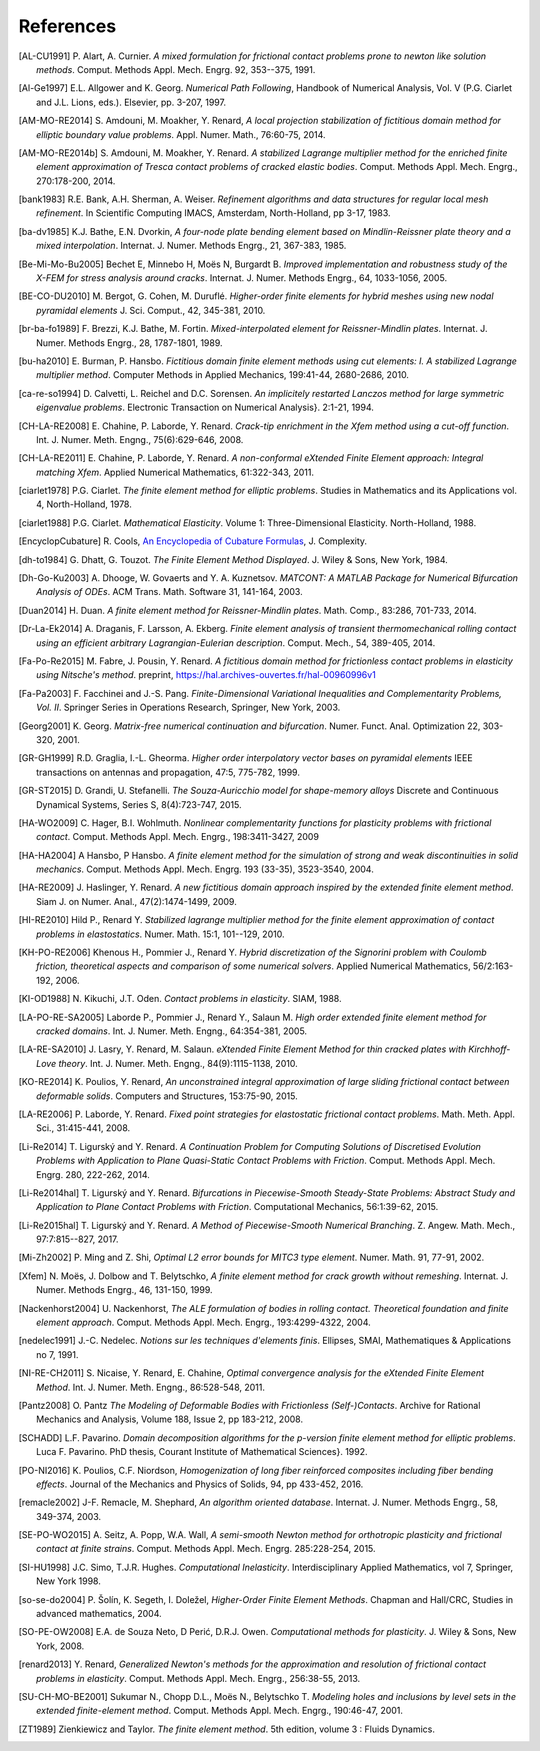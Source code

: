 .. $Id$

.. _REFERENCES:

References
----------

.. [AL-CU1991] P. Alart, A. Curnier.
   *A mixed formulation for frictional contact problems prone to newton like solution methods*. Comput. Methods Appl. Mech. Engrg. 92, 353--375, 1991.

.. [Al-Ge1997] E.L. Allgower and K. Georg.
   *Numerical Path Following*, Handbook of Numerical Analysis, Vol. V (P.G. Ciarlet and J.L. Lions, eds.). Elsevier, pp. 3-207, 1997.

.. [AM-MO-RE2014] S. Amdouni, M. Moakher, Y. Renard,
   *A local projection stabilization of fictitious domain method for elliptic boundary value problems*. Appl. Numer. Math., 76:60-75, 2014.

.. [AM-MO-RE2014b] S. Amdouni, M. Moakher, Y. Renard.
   *A stabilized Lagrange multiplier method for the enriched finite element approximation of Tresca contact problems of cracked elastic bodies*. Comput. Methods Appl. Mech. Engrg., 270:178-200, 2014.

.. [bank1983] R.E. Bank, A.H. Sherman, A. Weiser.
   *Refinement algorithms and data structures for regular local mesh refinement*. In Scientific Computing IMACS, Amsterdam, North-Holland, pp 3-17, 1983.

.. [ba-dv1985] K.J. Bathe, E.N. Dvorkin,
   *A four-node plate bending element based on Mindlin-Reissner plate theory and a mixed interpolation*. Internat. J. Numer. Methods Engrg., 21, 367-383, 1985.

.. [Be-Mi-Mo-Bu2005] Bechet E, Minnebo H, |moes| N, Burgardt B.
   *Improved implementation and robustness study of the X-FEM for stress analysis around cracks*.
   Internat. J. Numer. Methods Engrg., 64, 1033-1056, 2005.

.. [BE-CO-DU2010] M. Bergot, G. Cohen, M. |durufle|.
   *Higher-order finite elements for hybrid meshes using new nodal pyramidal elements*
   J. Sci. Comput., 42, 345-381, 2010.

.. [br-ba-fo1989] F. Brezzi, K.J. Bathe, M. Fortin.
   *Mixed-interpolated element for Reissner-Mindlin plates*. Internat. J. Numer. Methods Engrg., 28, 1787-1801, 1989.

.. [bu-ha2010] E. Burman, P. Hansbo.
   *Fictitious domain finite element methods using cut elements: I. A stabilized Lagrange multiplier method*. Computer Methods in Applied Mechanics, 199:41-44, 2680-2686, 2010.

.. [ca-re-so1994] D. Calvetti, L. Reichel and D.C. Sorensen.
   *An implicitely restarted Lanczos method for large symmetric eigenvalue problems*. Electronic Transaction on Numerical Analysis}. 2:1-21, 1994.

.. [CH-LA-RE2008] E. Chahine, P. Laborde, Y. Renard.
   *Crack-tip enrichment in the Xfem method using a cut-off function*. Int. J. Numer. Meth. Engng., 75(6):629-646, 2008.

.. [CH-LA-RE2011] E. Chahine, P. Laborde, Y. Renard.
   *A non-conformal eXtended Finite Element approach: Integral matching Xfem*. Applied Numerical Mathematics, 61:322-343, 2011.

.. [ciarlet1978] P.G. Ciarlet.
   *The finite element method for elliptic problems*. Studies in Mathematics and its Applications vol. 4, North-Holland, 1978.

.. [ciarlet1988] P.G. Ciarlet.
   *Mathematical Elasticity*. Volume 1: Three-Dimensional Elasticity. North-Holland, 1988.

.. [EncyclopCubature]
   R. Cools, `An Encyclopedia of Cubature Formulas
   <http://www.cs.kuleuven.ac.be/~ines/research/ecf/ecf.html>`_, J. Complexity.

.. [dh-to1984] G. Dhatt, G. Touzot.
   *The Finite Element Method Displayed*. J. Wiley & Sons, New York, 1984.

.. [Dh-Go-Ku2003] A. Dhooge, W. Govaerts and Y. A. Kuznetsov.
   *MATCONT: A MATLAB Package for Numerical Bifurcation Analysis of ODEs*.
   ACM Trans. Math. Software 31, 141-164, 2003.

.. [Duan2014] H. Duan.
   *A finite element method for Reissner-Mindlin plates*.
   Math. Comp., 83:286, 701-733, 2014.

.. [Dr-La-Ek2014] A. Draganis, F. Larsson, A. Ekberg.
   *Finite element analysis of transient thermomechanical rolling contact using
   an efficient arbitrary Lagrangian-Eulerian description*.
   Comput. Mech., 54, 389-405, 2014.

.. [Fa-Po-Re2015] M. Fabre, J. Pousin, Y. Renard.
   *A fictitious domain method for frictionless contact problems in elasticity using Nitsche's method*. preprint, https://hal.archives-ouvertes.fr/hal-00960996v1

.. [Fa-Pa2003] F. Facchinei and J.-S. Pang.
   *Finite-Dimensional Variational Inequalities and Complementarity Problems, Vol. II*.
   Springer Series in Operations Research, Springer, New York, 2003.

.. [Georg2001] K. Georg.
   *Matrix-free numerical continuation and bifurcation*. Numer. Funct. Anal. Optimization 22, 303-320, 2001.

.. [GR-GH1999] R.D. Graglia, I.-L. Gheorma.
   *Higher order interpolatory vector bases on pyramidal elements*
   IEEE transactions on antennas and propagation, 47:5, 775-782, 1999.

.. [GR-ST2015] D. Grandi, U. Stefanelli.
   *The Souza-Auricchio model for shape-memory alloys*
   Discrete and Continuous Dynamical Systems, Series S, 8(4):723-747, 2015.

.. [HA-WO2009] C. Hager, B.I. Wohlmuth.
   *Nonlinear complementarity functions for plasticity problems with frictional contact*. Comput. Methods Appl. Mech. Engrg., 198:3411-3427, 2009

.. [HA-HA2004] A Hansbo, P Hansbo.
   *A finite element method for the simulation of strong and weak discontinuities in solid mechanics*. Comput. Methods Appl. Mech. Engrg. 193 (33-35), 3523-3540, 2004.

.. [HA-RE2009] J. Haslinger, Y. Renard.
   *A new fictitious domain approach inspired by the extended finite element method*. Siam J. on Numer. Anal., 47(2):1474-1499, 2009.

.. [HI-RE2010] Hild P., Renard Y.
   *Stabilized lagrange multiplier method for the finite element approximation of contact problems in elastostatics*. Numer. Math. 15:1, 101--129, 2010.

.. [KH-PO-RE2006] Khenous H., Pommier J., Renard Y.
   *Hybrid discretization of the Signorini problem with Coulomb friction, theoretical aspects and comparison of some numerical solvers*. Applied Numerical Mathematics, 56/2:163-192, 2006.

.. [KI-OD1988] N. Kikuchi, J.T. Oden.
   *Contact problems in elasticity*. SIAM, 1988.

.. [LA-PO-RE-SA2005] Laborde P., Pommier J., Renard Y., Salaun M.
   *High order extended finite element method for cracked domains*. Int. J. Numer. Meth. Engng., 64:354-381, 2005.

.. [LA-RE-SA2010] J. Lasry, Y. Renard, M. Salaun.
   *eXtended Finite Element Method for thin cracked plates with Kirchhoff-Love theory*. Int. J. Numer. Meth. Engng., 84(9):1115-1138, 2010.

.. [KO-RE2014] K. Poulios, Y. Renard,
   *An unconstrained integral approximation of large sliding frictional contact between deformable solids*. Computers and Structures, 153:75-90, 2015.

.. [LA-RE2006] P. Laborde, Y. Renard.
   *Fixed point strategies for elastostatic frictional contact problems*. Math. Meth. Appl. Sci., 31:415-441, 2008.

.. [Li-Re2014] T. |ligursky| and Y. Renard.
   *A Continuation Problem for Computing Solutions of Discretised Evolution Problems with Application to Plane Quasi-Static Contact Problems with Friction*. Comput. Methods Appl. Mech. Engrg. 280, 222-262, 2014.

.. [Li-Re2014hal] T. |ligursky| and Y. Renard.
   *Bifurcations in Piecewise-Smooth Steady-State Problems: Abstract Study and Application to Plane Contact Problems with Friction*. Computational Mechanics, 56:1:39-62, 2015.

.. [Li-Re2015hal] T. |ligursky| and Y. Renard.
   *A Method of Piecewise-Smooth Numerical Branching*. Z. Angew. Math. Mech., 97:7:815--827, 2017.

.. [Mi-Zh2002] P. Ming and Z. Shi,
   *Optimal L2 error bounds for MITC3 type element*. Numer. Math. 91, 77-91, 2002.

.. [Xfem] N. |moes|, J. Dolbow and T. Belytschko,
   *A finite element method for crack growth without remeshing*.
   Internat. J. Numer. Methods Engrg., 46, 131-150, 1999.

.. [Nackenhorst2004] U. Nackenhorst,
   *The ALE formulation of bodies in rolling contact. Theoretical foundation
   and finite element approach*.
   Comput. Methods Appl. Mech. Engrg., 193:4299-4322, 2004.

.. [nedelec1991] J.-C. Nedelec.
   *Notions sur les techniques d'elements finis*. Ellipses, SMAI, Mathematiques & Applications no 7, 1991.

.. [NI-RE-CH2011] S. Nicaise, Y. Renard, E. Chahine,
   *Optimal convergence analysis for the eXtended Finite Element Method*. Int. J. Numer. Meth. Engng., 86:528-548, 2011.

.. [Pantz2008] O. Pantz
   *The Modeling of Deformable Bodies with Frictionless (Self-)Contacts*. Archive for Rational Mechanics and Analysis, Volume 188, Issue 2, pp 183-212, 2008.

.. [SCHADD] L.F. Pavarino.
   *Domain decomposition algorithms for the p-version finite element method for elliptic problems*. Luca F. Pavarino. PhD thesis, Courant Institute of Mathematical Sciences}. 1992.

.. [PO-NI2016] K. Poulios, C.F. Niordson,
   *Homogenization of long fiber reinforced composites including fiber bending effects*. Journal of the Mechanics and Physics of Solids, 94, pp 433-452, 2016.

.. [remacle2002] J-F. Remacle, M. Shephard,
   *An algorithm oriented database*.  Internat. J. Numer. Methods Engrg., 58, 349-374, 2003.

.. [SE-PO-WO2015] A. Seitz, A. Popp, W.A. Wall,
   *A semi-smooth Newton method for orthotropic plasticity and frictional contact at finite strains*. Comput. Methods Appl. Mech. Engrg. 285:228-254, 2015.

.. [SI-HU1998] J.C. Simo, T.J.R. Hughes.
   *Computational Inelasticity*. Interdisciplinary Applied Mathematics, vol 7, Springer, New York 1998.

.. [so-se-do2004] P. |solin|, K. Segeth, I. |dolezel| ,
   *Higher-Order Finite Element Methods*. Chapman and Hall/CRC, Studies in advanced mathematics, 2004.

.. [SO-PE-OW2008] E.A. de Souza Neto, D |peric|, D.R.J. Owen.
   *Computational methods for plasticity*. J. Wiley & Sons, New York, 2008.

.. [renard2013] Y. Renard,
   *Generalized Newton's methods for the approximation and resolution of frictional contact problems in elasticity*.  Comput. Methods Appl. Mech. Engrg., 256:38-55, 2013.

.. [SU-CH-MO-BE2001] Sukumar N., Chopp D.L., |moes| N., Belytschko T.
   *Modeling holes and inclusions by level sets in the extended finite-element method*. Comput. Methods Appl. Mech. Engrg., 190:46-47, 2001.

.. [ZT1989] Zienkiewicz and Taylor. *The finite element method*. 5th edition,
    volume 3 : Fluids Dynamics.


.. |moes| unicode:: Mo U+00EB s
.. |peric| unicode:: Peri U+0107
.. |dolezel| unicode:: Dole U+017E el
   :rtrim:
.. |ligursky| unicode:: Ligursk U+00FD
.. |durufle| unicode:: Durufl U+00E9
.. |solin| unicode:: U+0160 ol U+00ED n
   :rtrim:


.. For recent sphinx version, see http://sphinxcontrib-bibtex.readthedocs.org/en/latest/usage.html (package externe ?)
   .. bibliography:: biblio.bib
   :style: unsrt
   :all:

